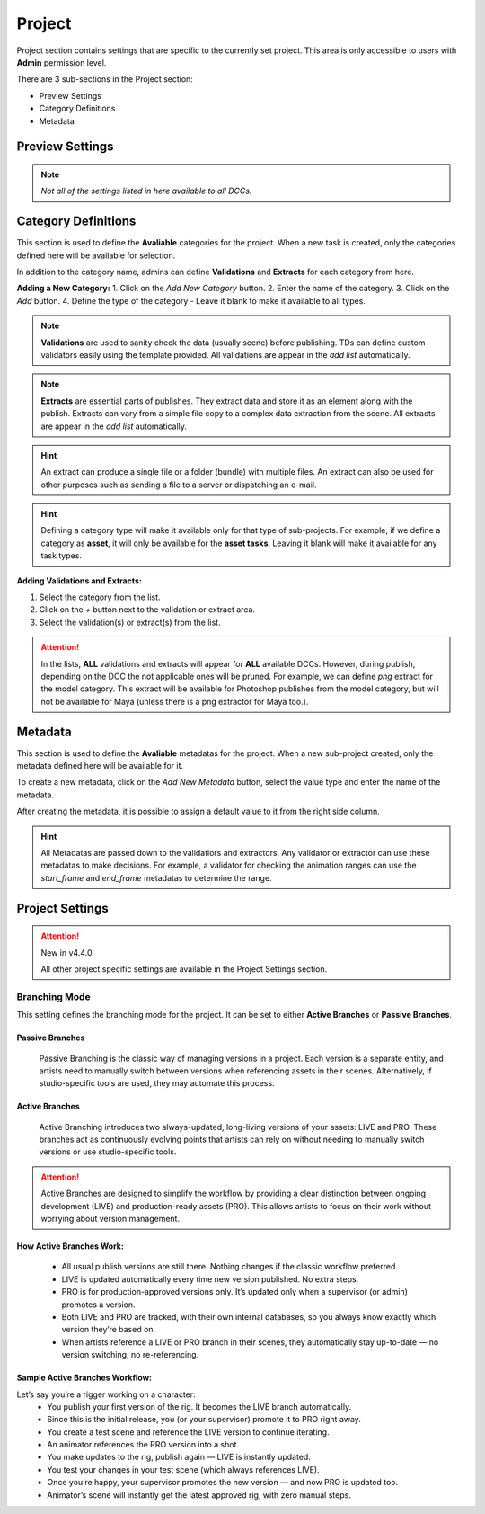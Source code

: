 .. _projects_settings:

Project
=======

Project section contains settings that are specific to the currently set project.
This area is only accessible to users with **Admin** permission level.

There are 3 sub-sections in the Project section:

- Preview Settings
- Category Definitions
- Metadata

Preview Settings
~~~~~~~~~~~~~~~~

.. image:: ../images/settings_preview.gif

.. note:: 
    *Not all of the settings listed in here available to all DCCs.*

.. _category_definitions:

Category Definitions
~~~~~~~~~~~~~~~~~~~~

This section is used to define the **Avaliable** categories for the project.
When a new task is created, only the categories defined here will be available for selection.

In addition to the category name, admins can define **Validations** and **Extracts** for each category from here.

**Adding a New Category:**
1. Click on the `Add New Category` button.
2. Enter the name of the category.
3. Click on the `Add` button.
4. Define the type of the category - Leave it blank to make it available to all types.

.. note::

    **Validations** are used to sanity check the data (usually scene) before publishing. TDs can define custom validators easily using the template provided. All validations are appear in the *add list* automatically.

.. note:: 

    **Extracts** are essential parts of publishes. They extract data and store it as an element along with the publish. Extracts can vary from a simple file copy to a complex data extraction from the scene. All extracts are appear in the *add list* automatically.

.. hint:: 

    An extract can produce a single file or a folder (bundle) with multiple files. An extract can also be used for other purposes such as sending a file to a server or dispatching an e-mail.

.. hint:: 

    Defining a category type will make it available only for that type of sub-projects. 
    For example, if we define a category as **asset**, it will only be available for the **asset tasks**.
    Leaving it blank will make it available for any task types.

**Adding Validations and Extracts:**

1. Select the category from the list.
2. Click on the `+` button next to the validation or extract area.
3. Select the validation(s) or extract(s) from the list.

.. image:: ../images/settings_category_definitions.gif



.. attention::

    In the lists, **ALL** validations and extracts will appear for **ALL** available DCCs. However, during publish, depending on the DCC the not applicable ones will be pruned.
    For example, we can define *png* extract for the model category. This extract will be available for Photoshop publishes from the model category, but will not be available for Maya (unless there is a png extractor for Maya too.).

.. _metadata:

.. _metadata_definitions:

Metadata
~~~~~~~~

This section is used to define the **Avaliable** metadatas for the project.
When a new sub-project created, only the metadata defined here will be available for it.

To create a new metadata, click on the `Add New Metadata` button, select the value type
and enter the name of the metadata.

After creating the metadata, it is possible to assign a default value to it from the right side column.

.. hint:: 

    All Metadatas are passed down to the validatiors and extractors. 
    Any validator or extractor can use these metadatas to make decisions. For example, a validator
    for checking the animation ranges can use the `start_frame` and `end_frame` metadatas to determine the range.

.. image:: ../images/settings_metadata.gif

Project Settings
~~~~~~~~~~~~~~~~

.. attention:: 
    New in v4.4.0

    All other project specific settings are available in the Project Settings section.

.. _branching_mode:

Branching Mode
##############
This setting defines the branching mode for the project. It can be set to either **Active Branches** or **Passive Branches**.

Passive Branches
-----------------
    Passive Branching is the classic way of managing versions in a project. Each version is a separate entity, and artists need to manually switch between versions when referencing assets in their scenes. Alternatively, if studio-specific tools are used, they may automate this process.

Active Branches
---------------
    Active Branching introduces two always-updated, long-living versions of your assets: LIVE and PRO. These branches act as continuously evolving points that artists can rely on without needing to manually switch versions or use studio-specific tools.

    .. image:: ../images/active_branches.gif

.. attention:: 

    Active Branches are designed to simplify the workflow by providing a clear distinction between ongoing development (LIVE) and production-ready assets (PRO). This allows artists to focus on their work without worrying about version management.

How Active Branches Work:
-------------------------
    - All usual publish versions are still there. Nothing changes if the classic workflow preferred.
    - LIVE is updated automatically every time new version published. No extra steps.
    - PRO is for production-approved versions only. It’s updated only when a supervisor (or admin) promotes a version.
    - Both LIVE and PRO are tracked, with their own internal databases, so you always know exactly which version they’re based on.
    - When artists reference a LIVE or PRO branch in their scenes, they automatically stay up-to-date — no version switching, no re-referencing.

Sample Active Branches Workflow:
--------------------------------

Let’s say you’re a rigger working on a character:
    - You publish your first version of the rig. It becomes the LIVE branch automatically.
    - Since this is the initial release, you (or your supervisor) promote it to PRO right away.
    - You create a test scene and reference the LIVE version to continue iterating.
    - An animator references the PRO version into a shot.
    - You make updates to the rig, publish again — LIVE is instantly updated.
    - You test your changes in your test scene (which always references LIVE).
    - Once you’re happy, your supervisor promotes the new version — and now PRO is updated too.
    - Animator’s scene will instantly get the latest approved rig, with zero manual steps.